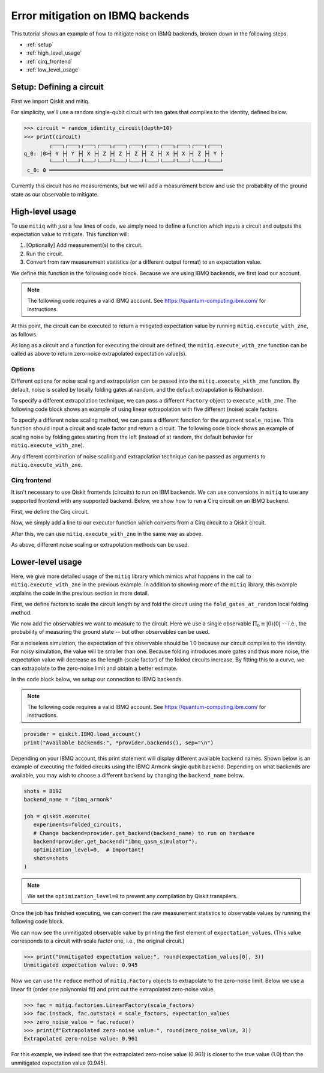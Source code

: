 .. mitiq documentation file

.. _guide-ibmq-backends:

*********************************************
Error mitigation on IBMQ backends
*********************************************

This tutorial shows an example of how to mitigate noise on IBMQ backends, broken down in the following steps.

* :ref:`setup`
* :ref:`high_level_usage`
* :ref:`cirq_frontend`
* :ref:`low_level_usage`

.. _setup:

Setup: Defining a circuit
#########################

First we import Qiskit and mitiq.

.. doctest:: python

    import qiskit
    import mitiq
    from mitiq.mitiq_qiskit.qiskit_utils import random_identity_circuit

For simplicity, we'll use a random single-qubit circuit with ten gates that compiles to the identity, defined below.

.. code-block:: python

    >>> circuit = random_identity_circuit(depth=10)
    >>> print(circuit)
            ┌───┐┌───┐┌───┐┌───┐┌───┐┌───┐┌───┐┌───┐┌───┐┌───┐┌───┐
    q_0: |0>┤ Y ├┤ Y ├┤ X ├┤ Z ├┤ Z ├┤ Z ├┤ Z ├┤ X ├┤ X ├┤ Z ├┤ Y ├
            └───┘└───┘└───┘└───┘└───┘└───┘└───┘└───┘└───┘└───┘└───┘
     c_0: 0 ═══════════════════════════════════════════════════════

Currently this circuit has no measurements, but we will add a measurement below and use the probability of the ground
state as our observable to mitigate.

.. _high_level_usage:

High-level usage
################

To use ``mitiq`` with just a few lines of code, we simply need to define a function which inputs a circuit and outputs
the expectation value to mitigate. This function will:

1. [Optionally] Add measurement(s) to the circuit.
2. Run the circuit.
3. Convert from raw measurement statistics (or a different output format) to an expectation value.

We define this function in the following code block. Because we are using IBMQ backends, we first load our account.

.. note::
    The following code requires a valid IBMQ account. See https://quantum-computing.ibm.com/ for instructions.

.. doctest:: python

    provider = qiskit.IBMQ.load_account()

    def armonk_executor(circuit: qiskit.QuantumCircuit, shots: int = 1024) -> float:
        """Returns the expectation value to be mitigated.

        Args:
            circuit: Circuit to run.
            shots: Number of times to execute the circuit to compute the expectation value.
        """
        # (1) Add measurements to the circuit
        circuit.measure(circuit.qregs[0], circuit.cregs[0])

        # (2) Run the circuit
        job = qiskit.execute(
            experiments=circuit,
            # Change backend=provider.get_backend("ibmq_armonk") to run on hardware
            backend=provider.get_backend("ibmq_qasm_simulator"),
            optimization_level=0,  # Important!
            shots=shots
        )

        # (3) Convert from raw measurement counts to the expectation value
        counts = job.result().get_counts()
        if counts.get("0") is None:
            expectation_value = 0.
        else:
            expectation_value = counts.get("0") / shots
        return expectation_value

At this point, the circuit can be executed to return a mitigated expectation value by running ``mitiq.execute_with_zne``,
as follows.

.. doctest:: python

    mitigated = mitiq.execute_with_zne(circuit, armonk_executor)


As long as a circuit and a function for executing the circuit are defined, the ``mitiq.execute_with_zne`` function can
be called as above to return zero-noise extrapolated expectation value(s).

.. _options:

Options
*******

Different options for noise scaling and extrapolation can be passed into the ``mitiq.execute_with_zne`` function.
By default, noise is scaled by locally folding gates at random, and the default extrapolation is Richardson.

To specify a different extrapolation technique, we can pass a different ``Factory`` object to ``execute_with_zne``. The
following code block shows an example of using linear extrapolation with five different (noise) scale factors.

.. doctest:: python

    linear_factory = mitiq.factories.LinearFactory(scale_factors=[1.0, 1.5, 2.0, 2.5, 3.0])
    mitigated = mitiq.execute_with_zne(circuit, armonk_executor, fac=linear_factory)

To specify a different noise scaling method, we can pass a different function for the argument ``scale_noise``. This
function should input a circuit and scale factor and return a circuit. The following code block shows an example of
scaling noise by folding gates starting from the left (instead of at random, the default behavior for
``mitiq.execute_with_zne``).

.. doctest:: python

    mitigated = mitiq.execute_with_zne(circuit, armonk_executor, scale_noise=mitiq.folding.fold_gates_from_left)

Any different combination of noise scaling and extrapolation technique can be passed as arguments to
``mitiq.execute_with_zne``.

.. _cirq_frontend:

Cirq frontend
*************

It isn't necessary to use Qiskit frontends (circuits) to run on IBM backends. We can use conversions in
``mitiq`` to use any supported frontend with any supported backend. Below, we show how to run a Cirq circuit on an
IBMQ backend.

First, we define the Cirq circuit.

.. doctest:: python

    import cirq

    qbit = cirq.GridQubit(0, 0)
    cirq_circuit = cirq.Circuit(cirq.ops.H.on(qbit)

Now, we simply add a line to our executor function which converts from a Cirq circuit to a Qiskit circuit.

.. doctest:: python

    from mitiq.mitiq_qiskit.conversions import to_qiskit

    def cirq_armonk_executor(cirq_circuit: cirq.Circuit, shots: int = 1024) -> float:
        qiskit_circuit = to_qiskit(cirq_circuit)
        return armonk_executor(qiskit_circuit, shots)

After this, we can use ``mitiq.execute_with_zne`` in the same way as above.

.. doctest:: python

    mitigated = mitiq.execute_with_zne(cirq_circuit, cirq_armonk_executor)

As above, different noise scaling or extrapolation methods can be used.

.. _low_level_usage:

Lower-level usage
#################

Here, we give more detailed usage of the ``mitiq`` library which mimics what happens in the call to
``mitiq.execute_with_zne`` in the previous example. In addition to showing more of the ``mitiq`` library, this
example explains the code in the previous section in more detail.

First, we define factors to scale the circuit length by and fold the circuit using the ``fold_gates_at_random``
local folding method.

.. doctest:: python

    depth = 10
    circuit = random_identity_circuit(depth=depth)

    scale_factors = [1., 1.5, 2., 2.5, 3.]
    folded_circuits = [
            mitiq.folding.fold_local(
            circuit, scale, method=mitiq.folding.fold_gates_at_random
        ) for scale in scale_factors
    ]

We now add the observables we want to measure to the circuit. Here we use a single observable
:math:`\Pi_0 \equiv |0\rangle \langle0|` -- i.e., the probability of measuring the ground state -- but other observables
can be used.

.. doctest:: python

    for folded_circuit in folded_circuits:
        folded_circuit.measure(folded_circuit.qregs[0], folded_circuit.cregs[0])

For a noiseless simulation, the expectation of this observable should be 1.0 because our circuit compiles to the identity.
For noisy simulation, the value will be smaller than one. Because folding introduces more gates and thus more noise,
the expectation value will decrease as the length (scale factor) of the folded circuits increase. By fitting this to
a curve, we can extrapolate to the zero-noise limit and obtain a better estimate.

In the code block below, we setup our connection to IBMQ backends.

.. note::
    The following code requires a valid IBMQ account. See https://quantum-computing.ibm.com/ for instructions.

.. code-block:: python

    provider = qiskit.IBMQ.load_account()
    print("Available backends:", *provider.backends(), sep="\n")

Depending on your IBMQ account, this print statement will display different available backend names. Shown below is an
example of executing the folded circuits using the IBMQ Armonk single qubit backend. Depending on what backends are
available, you may wish to choose a different backend by changing the ``backend_name`` below.

.. code-block:: python

    shots = 8192
    backend_name = "ibmq_armonk"

    job = qiskit.execute(
       experiments=folded_circuits,
       # Change backend=provider.get_backend(backend_name) to run on hardware
       backend=provider.get_backend("ibmq_qasm_simulator"),
       optimization_level=0,  # Important!
       shots=shots
    )


.. note::
    We set the ``optimization_level=0`` to prevent any compilation by Qiskit transpilers.


Once the job has finished executing, we can convert the raw measurement statistics to observable values by running the
following code block.

.. doctest:: python

    all_counts = [job.result().get_counts(i) for i in range(len(folded_circuits))]
    expectation_values = [counts.get("0") / shots for counts in all_counts]

We can now see the unmitigated observable value by printing the first element of ``expectation_values``. (This value
corresponds to a circuit with scale factor one, i.e., the original circuit.)

.. code-block:: python

    >>> print("Unmitigated expectation value:", round(expectation_values[0], 3))
    Unmitigated expectation value: 0.945

Now we can use the ``reduce`` method of ``mitiq.Factory`` objects to extrapolate to the zero-noise limit. Below we use
a linear fit (order one polynomial fit) and print out the extrapolated zero-noise value.

.. code-block:: python

    >>> fac = mitiq.factories.LinearFactory(scale_factors)
    >>> fac.instack, fac.outstack = scale_factors, expectation_values
    >>> zero_noise_value = fac.reduce()
    >>> print(f"Extrapolated zero-noise value:", round(zero_noise_value, 3))
    Extrapolated zero-noise value: 0.961

For this example, we indeed see that the extrapolated zero-noise value (0.961) is closer to the true value (1.0) than
the unmitigated expectation value (0.945).
